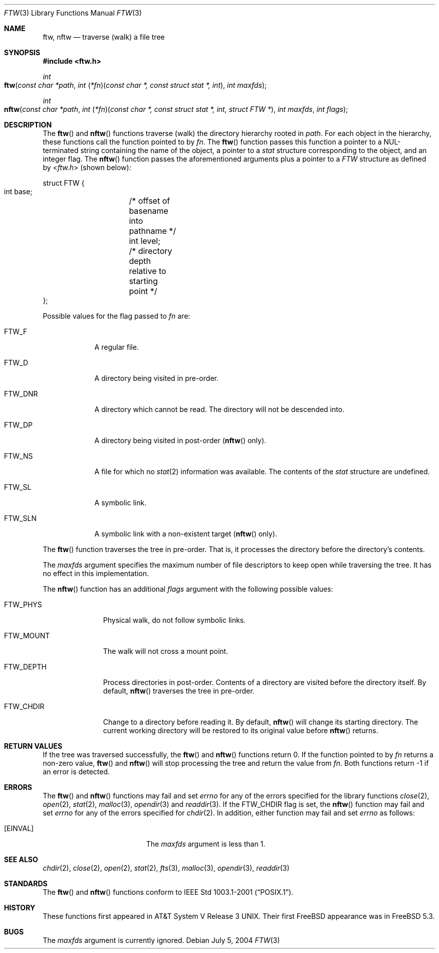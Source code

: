 .\"	$OpenBSD: ftw.3,v 1.5 2004/01/25 14:48:32 jmc Exp $
.\"
.\" Copyright (c) 2003 Todd C. Miller <Todd.Miller@courtesan.com>
.\"
.\" Permission to use, copy, modify, and distribute this software for any
.\" purpose with or without fee is hereby granted, provided that the above
.\" copyright notice and this permission notice appear in all copies.
.\"
.\" THE SOFTWARE IS PROVIDED "AS IS" AND THE AUTHOR DISCLAIMS ALL WARRANTIES
.\" WITH REGARD TO THIS SOFTWARE INCLUDING ALL IMPLIED WARRANTIES OF
.\" MERCHANTABILITY AND FITNESS. IN NO EVENT SHALL THE AUTHOR BE LIABLE FOR
.\" ANY SPECIAL, DIRECT, INDIRECT, OR CONSEQUENTIAL DAMAGES OR ANY DAMAGES
.\" WHATSOEVER RESULTING FROM LOSS OF USE, DATA OR PROFITS, WHETHER IN AN
.\" ACTION OF CONTRACT, NEGLIGENCE OR OTHER TORTIOUS ACTION, ARISING OUT OF
.\" OR IN CONNECTION WITH THE USE OR PERFORMANCE OF THIS SOFTWARE.
.\"
.\" Sponsored in part by the Defense Advanced Research Projects
.\" Agency (DARPA) and Air Force Research Laboratory, Air Force
.\" Materiel Command, USAF, under agreement number F39502-99-1-0512.
.\"
.\" $FreeBSD: releng/9.2/lib/libc/gen/ftw.3 152714 2005-11-23 15:41:36Z ru $
.\"
.Dd July 5, 2004
.Dt FTW 3
.Os
.Sh NAME
.Nm ftw , nftw
.Nd traverse (walk) a file tree
.Sh SYNOPSIS
.In ftw.h
.Ft int
.Fo ftw
.Fa "const char *path"
.Fa "int \*[lp]*fn\*[rp]\*[lp]const char *, const struct stat *, int\*[rp]"
.Fa "int maxfds"
.Fc
.Ft int
.Fo nftw
.Fa "const char *path"
.Fa "int \*[lp]*fn\*[rp]\*[lp]const char *, const struct stat *, int, struct FTW *\*[rp]"
.Fa "int maxfds"
.Fa "int flags"
.Fc
.Sh DESCRIPTION
The
.Fn ftw
and
.Fn nftw
functions traverse (walk) the directory hierarchy rooted in
.Fa path .
For each object in the hierarchy, these functions call the function
pointed to by
.Fa fn .
The
.Fn ftw
function passes this function a pointer to a
.Dv NUL Ns
-terminated string containing
the name of the object, a pointer to a
.Vt stat
structure corresponding to the
object, and an integer flag.
The
.Fn nftw
function passes the aforementioned arguments plus a pointer to a
.Vt FTW
structure as defined by
.In ftw.h
(shown below):
.Bd -literal
struct FTW {
    int base;	/* offset of basename into pathname */
    int level;	/* directory depth relative to starting point */
};
.Ed
.Pp
Possible values for the flag passed to
.Fa fn
are:
.Bl -tag -width ".Dv FTW_DNR"
.It Dv FTW_F
A regular file.
.It Dv FTW_D
A directory being visited in pre-order.
.It Dv FTW_DNR
A directory which cannot be read.
The directory will not be descended into.
.It Dv FTW_DP
A directory being visited in post-order
.Fn ( nftw
only).
.It Dv FTW_NS
A file for which no
.Xr stat 2
information was available.
The contents of the
.Vt stat
structure are undefined.
.It Dv FTW_SL
A symbolic link.
.It Dv FTW_SLN
A symbolic link with a non-existent target
.Fn ( nftw
only).
.El
.Pp
The
.Fn ftw
function traverses the tree in pre-order.
That is, it processes the directory before the directory's contents.
.Pp
The
.Fa maxfds
argument specifies the maximum number of file descriptors
to keep open while traversing the tree.
It has no effect in this implementation.
.Pp
The
.Fn nftw
function has an additional
.Fa flags
argument with the following possible values:
.Bl -tag -width ".Dv FTW_MOUNT"
.It Dv FTW_PHYS
Physical walk, do not follow symbolic links.
.It Dv FTW_MOUNT
The walk will not cross a mount point.
.It FTW_DEPTH
Process directories in post-order.
Contents of a directory are visited before the directory itself.
By default,
.Fn nftw
traverses the tree in pre-order.
.It FTW_CHDIR
Change to a directory before reading it.
By default,
.Fn nftw
will change its starting directory.
The current working directory will be restored to its original value before
.Fn nftw
returns.
.El
.Sh RETURN VALUES
If the tree was traversed successfully, the
.Fn ftw
and
.Fn nftw
functions return 0.
If the function pointed to by
.Fa fn
returns a non-zero value,
.Fn ftw
and
.Fn nftw
will stop processing the tree and return the value from
.Fa fn .
Both functions return \-1 if an error is detected.
.Sh ERRORS
The
.Fn ftw
and
.Fn nftw
functions may fail and set
.Va errno
for any of the errors specified for the library functions
.Xr close 2 ,
.Xr open 2 ,
.Xr stat 2 ,
.Xr malloc 3 ,
.Xr opendir 3
and
.Xr readdir 3 .
If the
.Dv FTW_CHDIR
flag is set, the
.Fn nftw
function may fail and set
.Va errno
for any of the errors specified for
.Xr chdir 2 .
In addition, either function may fail and set
.Va errno
as follows:
.Bl -tag -width Er
.It Bq Er EINVAL
The
.Fa maxfds
argument is less than 1.
.El
.Sh SEE ALSO
.Xr chdir 2 ,
.Xr close 2 ,
.Xr open 2 ,
.Xr stat 2 ,
.Xr fts 3 ,
.Xr malloc 3 ,
.Xr opendir 3 ,
.Xr readdir 3
.Sh STANDARDS
The
.Fn ftw
and
.Fn nftw
functions conform to
.St -p1003.1-2001 .
.Sh HISTORY
These functions first appeared in
.At V.3 .
Their first
.Fx
appearance was in
.Fx 5.3 .
.Sh BUGS
The
.Fa maxfds
argument is currently ignored.
